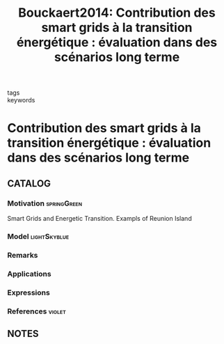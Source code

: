 :PROPERTIES:
:ID:       24509e86-b0ed-42e0-9cd3-d858852e98b0
:ROAM_REFS: cite:Bouckaert2014
:END:
#+TITLE: Bouckaert2014: Contribution des smart grids à la transition énergétique : évaluation dans des scénarios long terme
#+filetags: article

- tags ::
- keywords ::


* Contribution des smart grids à la transition énergétique : évaluation dans des scénarios long terme
  :PROPERTIES:
  :Custom_ID: Bouckaert2014
  :URL:
  :AUTHOR: Bouckaert, S.
  :NOTER_DOCUMENT: ~/docsThese/bibliography/Bouckaert2014.pdf
  :NOTER_PAGE:
  :END:

** CATALOG

*** Motivation :springGreen:
Smart Grids and Energetic Transition. Exampls of Reunion Island
*** Model :lightSkyblue:
*** Remarks
*** Applications
*** Expressions
*** References :violet:

** NOTES
